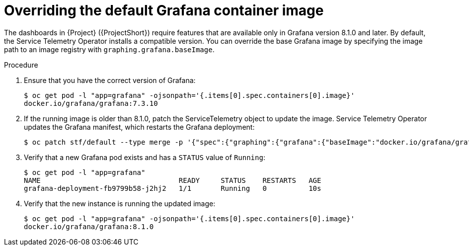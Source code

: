 [id="overriding-the-default-grafana-container-image_{context}"]
= Overriding the default Grafana container image

The dashboards in {Project} ({ProjectShort}) require features that are available only in Grafana version 8.1.0 and later. By default, the Service Telemetry Operator installs a compatible version. You can override the base Grafana image by specifying the image path to an image registry with `graphing.grafana.baseImage`.

.Procedure

. Ensure that you have the correct version of Grafana:
+
[source,bash,options="nowrap"]
----
$ oc get pod -l "app=grafana" -ojsonpath='{.items[0].spec.containers[0].image}'
docker.io/grafana/grafana:7.3.10
----

. If the running image is older than 8.1.0, patch the ServiceTelemetry object to update the image. Service Telemetry Operator updates the Grafana manifest, which restarts the Grafana deployment:
+
[source,bash,options="nowrap"]
----
$ oc patch stf/default --type merge -p '{"spec":{"graphing":{"grafana":{"baseImage":"docker.io/grafana/grafana:8.1.5"}}}}'
----

. Verify that a new Grafana pod exists and has a `STATUS` value of `Running`:
+
[source,bash,options="nowrap"]
----
$ oc get pod -l "app=grafana"
NAME                                 READY     STATUS    RESTARTS   AGE
grafana-deployment-fb9799b58-j2hj2   1/1       Running   0          10s
----

. Verify that the new instance is running the updated image:
+
[source,bash,options="nowrap"]
----
$ oc get pod -l "app=grafana" -ojsonpath='{.items[0].spec.containers[0].image}'
docker.io/grafana/grafana:8.1.0
----
